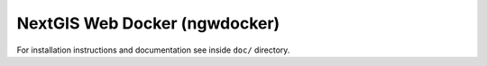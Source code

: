 NextGIS Web Docker (ngwdocker)
==============================

For installation instructions and documentation see inside ``doc/`` directory.
